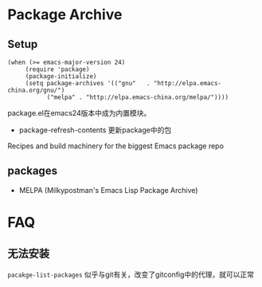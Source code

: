 * Package Archive

** Setup

#+BEGIN_SRC elisp
(when (>= emacs-major-version 24)
     (require 'package)
     (package-initialize)
     (setq package-archives '(("gnu"   . "http://elpa.emacs-china.org/gnu/")
           ("melpa" . "http://elpa.emacs-china.org/melpa/"))))
#+END_SRC

package.el在emacs24版本中成为内置模块。

  - package-refresh-contents 更新package中的包

Recipes and build machinery for the biggest Emacs package repo


** packages

- MELPA (Milkypostman's Emacs Lisp Package Archive)


* FAQ

** 无法安装

~pacakge-list-packages~ 似乎与git有关，改变了gitconfig中的代理，就可以正常

